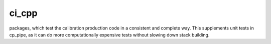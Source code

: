 ##################
ci_cpp
##################

.. ``ci_cpp`` is a metapackage for the ci_cpp_gen2 and ci_cpp_gen3
packages, which test the calibration production code in a consistent
and complete way.  This supplements unit tests in cp_pipe, as it can
do more computationally expensive tests without slowing down stack
building.

